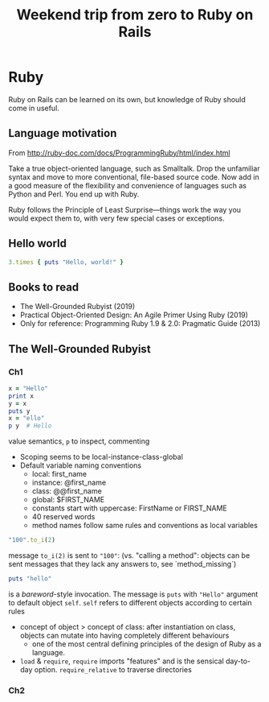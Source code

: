 #+auto_tangle: t
#+OPTIONS: ^:nil
#+TITLE: Weekend trip from zero to Ruby on Rails




* Ruby
Ruby on Rails can be learned on its own, but knowledge of Ruby should come in useful.

** Language motivation
From [[http://ruby-doc.com/docs/ProgrammingRuby/html/index.html]]

Take a true object-oriented language, such as Smalltalk. Drop the unfamiliar syntax and move to more conventional, file-based source code. Now add in a good measure of the flexibility and convenience of languages such as Python and Perl. You end up with Ruby.

Ruby follows the Principle of Least Surprise---things work the way you would expect them to, with very few special cases or exceptions.

** Hello world

#+begin_src ruby :tangle "helloworld.rb"
  3.times { puts "Hello, world!" }
#+end_src

** Books to read
- The Well-Grounded Rubyist (2019)
- Practical Object-Oriented Design: An Agile Primer Using Ruby (2019)
- Only for reference: Programming Ruby 1.9 & 2.0: Pragmatic Guide (2013)

** The Well-Grounded Rubyist

*** Ch1
#+begin_src ruby :tangle "twgr_ch1.rb"
  x = "Hello"
  print x
  y = x
  puts y
  x = "ello"
  p y  # Hello
#+end_src
value semantics, =p= to inspect, commenting


- Scoping seems to be local-instance-class-global
- Default variable naming conventions
  - local: first_name
  - instance: @first_name
  - class: @@first_name
  - global: $FIRST_NAME
  - constants start with uppercase: FirstName or FIRST_NAME
  - 40 reserved words
  - method names follow same rules and conventions as local variables

#+begin_src ruby
  "100".to_i(2)
#+end_src
message =to_i(2)= is sent to ="100"=: (vs. "calling a method": objects can be sent messages that they lack any answers to, see `method_missing`)

#+begin_src ruby
  puts "hello"
#+end_src
is a /bareword/-style invocation. The message is =puts= with ="Hello"= argument to default object =self=. =self= refers to different objects according to certain rules

- concept of object > concept of class: after instantiation on class, objects can mutate into having completely different behaviours
  - one of the most central defining principles of the design of Ruby as a language.
- =load= & =require=, =require= imports "features" and is the sensical day-to-day option. =require_relative= to traverse directories

*** Ch2
